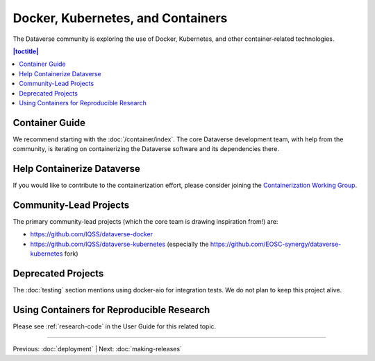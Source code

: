 ================================== 
Docker, Kubernetes, and Containers
==================================

The Dataverse community is exploring the use of Docker, Kubernetes, and other container-related technologies.

.. contents:: |toctitle|
	:local:

Container Guide
---------------

We recommend starting with the :doc:`/container/index`. The core Dataverse development team, with help from the community, is iterating on containerizing the Dataverse software and its dependencies there.

Help Containerize Dataverse
---------------------------

If you would like to contribute to the containerization effort, please consider joining the `Containerization Working Group <https://dataverse.org/working-groups#cwg>`_.

Community-Lead Projects
-----------------------

The primary community-lead projects (which the core team is drawing inspiration from!) are:

- https://github.com/IQSS/dataverse-docker
- https://github.com/IQSS/dataverse-kubernetes (especially the https://github.com/EOSC-synergy/dataverse-kubernetes fork)

Deprecated Projects
-------------------

The :doc:`testing` section mentions using docker-aio for integration tests. We do not plan to keep this project alive.

Using Containers for Reproducible Research
------------------------------------------

Please see :ref:`research-code` in the User Guide for this related topic.

----

Previous: :doc:`deployment` | Next: :doc:`making-releases`
